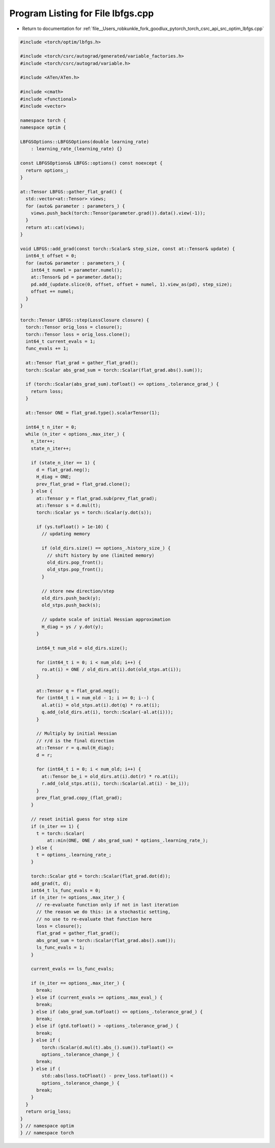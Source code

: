 
.. _program_listing_file__Users_robkunkle_fork_goodlux_pytorch_torch_csrc_api_src_optim_lbfgs.cpp:

Program Listing for File lbfgs.cpp
==================================

- Return to documentation for :ref:`file__Users_robkunkle_fork_goodlux_pytorch_torch_csrc_api_src_optim_lbfgs.cpp`

.. code-block:: cpp

   #include <torch/optim/lbfgs.h>
   
   #include <torch/csrc/autograd/generated/variable_factories.h>
   #include <torch/csrc/autograd/variable.h>
   
   #include <ATen/ATen.h>
   
   #include <cmath>
   #include <functional>
   #include <vector>
   
   namespace torch {
   namespace optim {
   
   LBFGSOptions::LBFGSOptions(double learning_rate)
       : learning_rate_(learning_rate) {}
   
   const LBFGSOptions& LBFGS::options() const noexcept {
     return options_;
   }
   
   at::Tensor LBFGS::gather_flat_grad() {
     std::vector<at::Tensor> views;
     for (auto& parameter : parameters_) {
       views.push_back(torch::Tensor(parameter.grad()).data().view(-1));
     }
     return at::cat(views);
   }
   
   void LBFGS::add_grad(const torch::Scalar& step_size, const at::Tensor& update) {
     int64_t offset = 0;
     for (auto& parameter : parameters_) {
       int64_t numel = parameter.numel();
       at::Tensor& pd = parameter.data();
       pd.add_(update.slice(0, offset, offset + numel, 1).view_as(pd), step_size);
       offset += numel;
     }
   }
   
   torch::Tensor LBFGS::step(LossClosure closure) {
     torch::Tensor orig_loss = closure();
     torch::Tensor loss = orig_loss.clone();
     int64_t current_evals = 1;
     func_evals += 1;
   
     at::Tensor flat_grad = gather_flat_grad();
     torch::Scalar abs_grad_sum = torch::Scalar(flat_grad.abs().sum());
   
     if (torch::Scalar(abs_grad_sum).toFloat() <= options_.tolerance_grad_) {
       return loss;
     }
   
     at::Tensor ONE = flat_grad.type().scalarTensor(1);
   
     int64_t n_iter = 0;
     while (n_iter < options_.max_iter_) {
       n_iter++;
       state_n_iter++;
   
       if (state_n_iter == 1) {
         d = flat_grad.neg();
         H_diag = ONE;
         prev_flat_grad = flat_grad.clone();
       } else {
         at::Tensor y = flat_grad.sub(prev_flat_grad);
         at::Tensor s = d.mul(t);
         torch::Scalar ys = torch::Scalar(y.dot(s));
   
         if (ys.toFloat() > 1e-10) {
           // updating memory
   
           if (old_dirs.size() == options_.history_size_) {
             // shift history by one (limited memory)
             old_dirs.pop_front();
             old_stps.pop_front();
           }
   
           // store new direction/step
           old_dirs.push_back(y);
           old_stps.push_back(s);
   
           // update scale of initial Hessian approximation
           H_diag = ys / y.dot(y);
         }
   
         int64_t num_old = old_dirs.size();
   
         for (int64_t i = 0; i < num_old; i++) {
           ro.at(i) = ONE / old_dirs.at(i).dot(old_stps.at(i));
         }
   
         at::Tensor q = flat_grad.neg();
         for (int64_t i = num_old - 1; i >= 0; i--) {
           al.at(i) = old_stps.at(i).dot(q) * ro.at(i);
           q.add_(old_dirs.at(i), torch::Scalar(-al.at(i)));
         }
   
         // Multiply by initial Hessian
         // r/d is the final direction
         at::Tensor r = q.mul(H_diag);
         d = r;
   
         for (int64_t i = 0; i < num_old; i++) {
           at::Tensor be_i = old_dirs.at(i).dot(r) * ro.at(i);
           r.add_(old_stps.at(i), torch::Scalar(al.at(i) - be_i));
         }
         prev_flat_grad.copy_(flat_grad);
       }
   
       // reset initial guess for step size
       if (n_iter == 1) {
         t = torch::Scalar(
             at::min(ONE, ONE / abs_grad_sum) * options_.learning_rate_);
       } else {
         t = options_.learning_rate_;
       }
   
       torch::Scalar gtd = torch::Scalar(flat_grad.dot(d));
       add_grad(t, d);
       int64_t ls_func_evals = 0;
       if (n_iter != options_.max_iter_) {
         // re-evaluate function only if not in last iteration
         // the reason we do this: in a stochastic setting,
         // no use to re-evaluate that function here
         loss = closure();
         flat_grad = gather_flat_grad();
         abs_grad_sum = torch::Scalar(flat_grad.abs().sum());
         ls_func_evals = 1;
       }
   
       current_evals += ls_func_evals;
   
       if (n_iter == options_.max_iter_) {
         break;
       } else if (current_evals >= options_.max_eval_) {
         break;
       } else if (abs_grad_sum.toFloat() <= options_.tolerance_grad_) {
         break;
       } else if (gtd.toFloat() > -options_.tolerance_grad_) {
         break;
       } else if (
           torch::Scalar(d.mul(t).abs_().sum()).toFloat() <=
           options_.tolerance_change_) {
         break;
       } else if (
           std::abs(loss.toCFloat() - prev_loss.toFloat()) <
           options_.tolerance_change_) {
         break;
       }
     }
     return orig_loss;
   }
   } // namespace optim
   } // namespace torch

